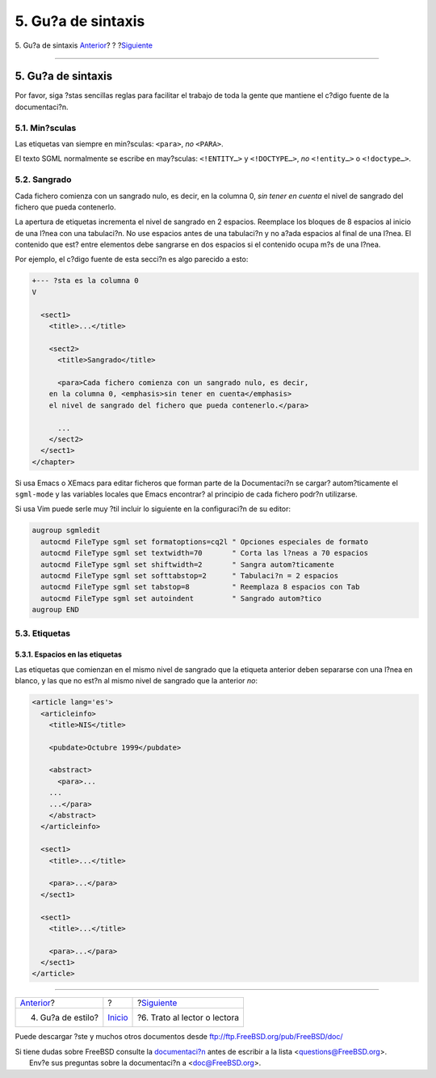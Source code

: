 ===================
5. Gu?a de sintaxis
===================

.. raw:: html

   <div class="navheader">

5. Gu?a de sintaxis
`Anterior <ar01s04.html>`__?
?
?\ `Siguiente <ar01s06.html>`__

--------------

.. raw:: html

   </div>

.. raw:: html

   <div class="sect1">

.. raw:: html

   <div class="titlepage" xmlns="">

.. raw:: html

   <div>

.. raw:: html

   <div>

5. Gu?a de sintaxis
-------------------

.. raw:: html

   </div>

.. raw:: html

   </div>

.. raw:: html

   </div>

Por favor, siga ?stas sencillas reglas para facilitar el trabajo de toda
la gente que mantiene el c?digo fuente de la documentaci?n.

.. raw:: html

   <div class="sect2">

.. raw:: html

   <div class="titlepage" xmlns="">

.. raw:: html

   <div>

.. raw:: html

   <div>

5.1. Min?sculas
~~~~~~~~~~~~~~~

.. raw:: html

   </div>

.. raw:: html

   </div>

.. raw:: html

   </div>

Las etiquetas van siempre en min?sculas: ``<para>``, *no* ``<PARA>``.

El texto SGML normalmente se escribe en may?sculas: ``<!ENTITY…>`` y
``<!DOCTYPE…>``, *no* ``<!entity…>`` o ``<!doctype…>``.

.. raw:: html

   </div>

.. raw:: html

   <div class="sect2">

.. raw:: html

   <div class="titlepage" xmlns="">

.. raw:: html

   <div>

.. raw:: html

   <div>

5.2. Sangrado
~~~~~~~~~~~~~

.. raw:: html

   </div>

.. raw:: html

   </div>

.. raw:: html

   </div>

Cada fichero comienza con un sangrado nulo, es decir, en la columna 0,
*sin tener en cuenta* el nivel de sangrado del fichero que pueda
contenerlo.

La apertura de etiquetas incrementa el nivel de sangrado en 2 espacios.
Reemplace los bloques de 8 espacios al inicio de una l?nea con una
tabulaci?n. No use espacios antes de una tabulaci?n y no a?ada espacios
al final de una l?nea. El contenido que est? entre elementos debe
sangrarse en dos espacios si el contenido ocupa m?s de una l?nea.

Por ejemplo, el c?digo fuente de esta secci?n es algo parecido a esto:

.. code:: programlisting

    +--- ?sta es la columna 0
    V

      <sect1>
        <title>...</title>

        <sect2>
          <title>Sangrado</title>

          <para>Cada fichero comienza con un sangrado nulo, es decir,
        en la columna 0, <emphasis>sin tener en cuenta</emphasis>
        el nivel de sangrado del fichero que pueda contenerlo.</para>

          ...
        </sect2>
      </sect1>
    </chapter>

Si usa Emacs o XEmacs para editar ficheros que forman parte de la
Documentaci?n se cargar? autom?ticamente el ``sgml-mode`` y las
variables locales que Emacs encontrar? al principio de cada fichero
podr?n utilizarse.

Si usa Vim puede serle muy ?til incluir lo siguiente en la configuraci?n
de su editor:

.. code:: programlisting

    augroup sgmledit
      autocmd FileType sgml set formatoptions=cq2l " Opciones especiales de formato
      autocmd FileType sgml set textwidth=70       " Corta las l?neas a 70 espacios
      autocmd FileType sgml set shiftwidth=2       " Sangra autom?ticamente
      autocmd FileType sgml set softtabstop=2      " Tabulaci?n = 2 espacios
      autocmd FileType sgml set tabstop=8          " Reemplaza 8 espacios con Tab
      autocmd FileType sgml set autoindent         " Sangrado autom?tico
    augroup END

.. raw:: html

   </div>

.. raw:: html

   <div class="sect2">

.. raw:: html

   <div class="titlepage" xmlns="">

.. raw:: html

   <div>

.. raw:: html

   <div>

5.3. Etiquetas
~~~~~~~~~~~~~~

.. raw:: html

   </div>

.. raw:: html

   </div>

.. raw:: html

   </div>

.. raw:: html

   <div class="sect3">

.. raw:: html

   <div class="titlepage" xmlns="">

.. raw:: html

   <div>

.. raw:: html

   <div>

5.3.1. Espacios en las etiquetas
^^^^^^^^^^^^^^^^^^^^^^^^^^^^^^^^

.. raw:: html

   </div>

.. raw:: html

   </div>

.. raw:: html

   </div>

Las etiquetas que comienzan en el mismo nivel de sangrado que la
etiqueta anterior deben separarse con una l?nea en blanco, y las que no
est?n al mismo nivel de sangrado que la anterior *no*:

.. raw:: html

   <div class="informalexample">

.. code:: programlisting

    <article lang='es'>
      <articleinfo>
        <title>NIS</title>

        <pubdate>Octubre 1999</pubdate>

        <abstract>
          <para>...
        ...
        ...</para>
        </abstract>
      </articleinfo>

      <sect1>
        <title>...</title>

        <para>...</para>
      </sect1>

      <sect1>
        <title>...</title>

        <para>...</para>
      </sect1>
    </article>

.. raw:: html

   </div>

.. raw:: html

   </div>

.. raw:: html

   </div>

.. raw:: html

   </div>

.. raw:: html

   <div class="navfooter">

--------------

+--------------------------------+---------------------------+-----------------------------------+
| `Anterior <ar01s04.html>`__?   | ?                         | ?\ `Siguiente <ar01s06.html>`__   |
+--------------------------------+---------------------------+-----------------------------------+
| 4. Gu?a de estilo?             | `Inicio <index.html>`__   | ?6. Trato al lector o lectora     |
+--------------------------------+---------------------------+-----------------------------------+

.. raw:: html

   </div>

Puede descargar ?ste y muchos otros documentos desde
ftp://ftp.FreeBSD.org/pub/FreeBSD/doc/

| Si tiene dudas sobre FreeBSD consulte la
  `documentaci?n <http://www.FreeBSD.org/docs.html>`__ antes de escribir
  a la lista <questions@FreeBSD.org\ >.
|  Env?e sus preguntas sobre la documentaci?n a <doc@FreeBSD.org\ >.
